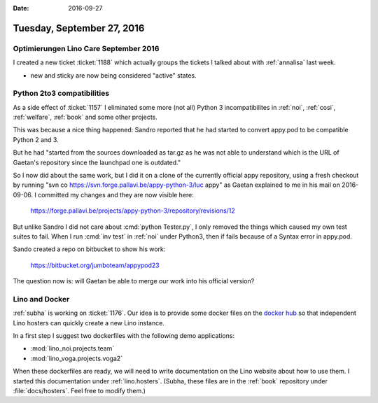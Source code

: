:date: 2016-09-27

===========================
Tuesday, September 27, 2016
===========================

Optimierungen Lino Care September 2016
======================================

I created a new ticket :ticket:`1188` which actually groups the
tickets I talked about with :ref:`annalisa` last week.

- new and sticky are now being considered "active" states.


Python 2to3 compatibilities
===========================

As a side effect of :ticket:`1157` I eliminated some more (not all)
Python 3 incompatibilites in :ref:`noi`, :ref:`cosi`, :ref:`welfare`,
:ref:`book` and some other projects.

This was because a nice thing happened: Sandro reported that he had
started to convert appy.pod to be compatible Python 2 and 3.

But he had "started from the sources downloaded as tar.gz as he was
not able to understand which is the URL of Gaetan's repository since
the launchpad one is outdated."

So I now did about the same work, but I did it on a clone of the
currently official appy repository, using a fresh checkout by running
"svn co https://svn.forge.pallavi.be/appy-python-3/luc appy" as Gaetan
explained to me in his mail on 2016-09-06.  I committed my changes and
they are now visible here:

  https://forge.pallavi.be/projects/appy-python-3/repository/revisions/12

But unlike Sandro I did not care about :cmd:`python Tester.py`, I only
removed the things which caused my own test suites to fail. When I run
:cmd:`inv test` in :ref:`noi` under Python3, then if fails because of
a Syntax error in appy.pod.

Sando created a repo on bitbucket to show his work:

  https://bitbucket.org/jumboteam/appypod23

The question now is: will Gaetan be able to merge our work into his
official version?



Lino and Docker
================

:ref:`subha` is working on :ticket:`1176`. Our idea is to provide some
docker files on the `docker hub <https://hub.docker.com/>`__ so that
independent Lino hosters can quickly create a new Lino instance.

In a first step I suggest two dockerfiles with the following demo
applications:

- :mod:`lino_noi.projects.team`
- :mod:`lino_voga.projects.voga2`
     
When these dockerfiles are ready, we will need to write documentation
on the Lino website about how to use them.  I started this
documentation under :ref:`lino.hosters`.  (Subha, these files are in
the :ref:`book` repository under :file:`docs/hosters`. Feel free to
modify them.)
